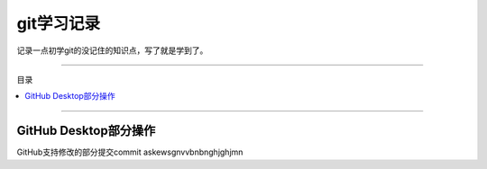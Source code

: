 git学习记录
#############

记录一点初学git的没记住的知识点，写了就是学到了。


----------------

目录

.. 因为Furo主题已经自带目录，强制忽略了错误警告
.. contents::
    :depth: 3
    :local:
    :class: this-will-duplicate-information-and-it-is-still-useful-here

----------------



GitHub Desktop部分操作
**************************


GitHub支持修改的部分提交commit |inline-icon| askewsgnvvbnbnghjghjmn  |inline-icon| 


.. |inline-icon| image:: img/git部分选择提交.png










